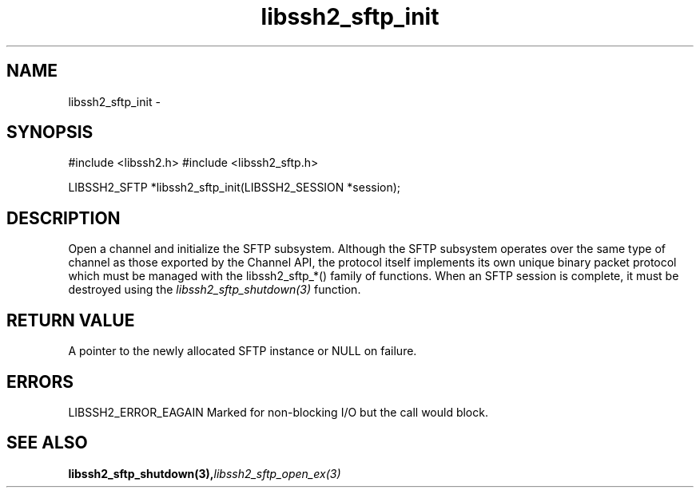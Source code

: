 .\" $Id: libssh2_sftp_init.3,v 1.4 2007/06/13 12:51:11 jehousley Exp $
.\"
.TH libssh2_sftp_init 3 "1 June 2007" "libssh2 0.15" "libssh2 manual"
.SH NAME
libssh2_sftp_init - 
.SH SYNOPSIS
#include <libssh2.h>
#include <libssh2_sftp.h>

LIBSSH2_SFTP *libssh2_sftp_init(LIBSSH2_SESSION *session);
.SH DESCRIPTION
Open a channel and initialize the SFTP subsystem. Although the SFTP subsystem
operates over the same type of channel as those exported by the Channel API,
the protocol itself implements its own unique binary packet protocol which
must be managed with the libssh2_sftp_*() family of functions. When an SFTP
session is complete, it must be destroyed using the
\fIlibssh2_sftp_shutdown(3)\fP function.
.SH RETURN VALUE
A pointer to the newly allocated SFTP instance or NULL on failure.
.SH ERRORS
LIBSSH2_ERROR_EAGAIN
Marked for non-blocking I/O but the call would block.
.SH SEE ALSO
.BI libssh2_sftp_shutdown(3), libssh2_sftp_open_ex(3)
